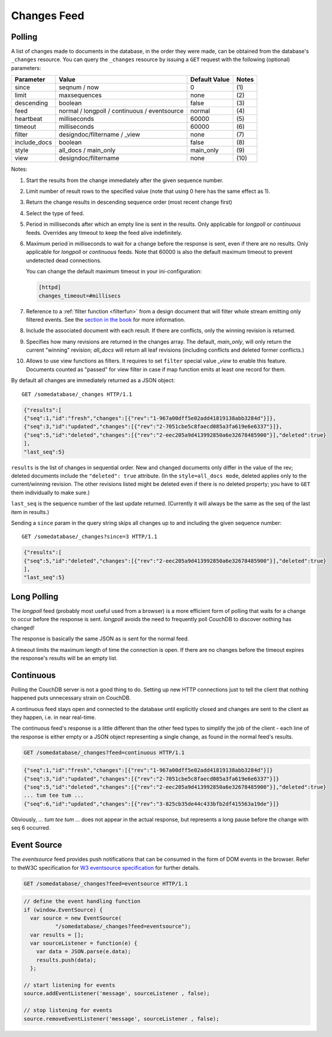 .. Licensed under the Apache License, Version 2.0 (the "License"); you may not
.. use this file except in compliance with the License. You may obtain a copy of
.. the License at
..
..   http://www.apache.org/licenses/LICENSE-2.0
..
.. Unless required by applicable law or agreed to in writing, software
.. distributed under the License is distributed on an "AS IS" BASIS, WITHOUT
.. WARRANTIES OR CONDITIONS OF ANY KIND, either express or implied. See the
.. License for the specific language governing permissions and limitations under
.. the License.

.. _changes:

============
Changes Feed
============

Polling
=======

A list of changes made to documents in the database, in the order they were
made, can be obtained from the database's ``_changes`` resource. You can query
the ``_changes`` resource by issuing a ``GET`` request with the following
(optional) parameters:

+--------------+----------------------------------------------+---------------+--------------+
| Parameter    | Value                                        | Default Value |  Notes       |
+==============+==============================================+===============+==============+
| since        | seqnum / now                                 | 0             | \(1)         |
+--------------+----------------------------------------------+---------------+--------------+
| limit        | maxsequences                                 | none          | \(2)         |
+--------------+----------------------------------------------+---------------+--------------+
| descending   | boolean                                      | false         | \(3)         |
+--------------+----------------------------------------------+---------------+--------------+
| feed         | normal / longpoll / continuous / eventsource | normal        | \(4)         |
+--------------+----------------------------------------------+---------------+--------------+
| heartbeat    | milliseconds                                 | 60000         | \(5)         |
+--------------+----------------------------------------------+---------------+--------------+
| timeout      | milliseconds                                 | 60000         | \(6)         |
+--------------+----------------------------------------------+---------------+--------------+
| filter       | designdoc/filtername / _view                 | none          | \(7)         |
+--------------+----------------------------------------------+---------------+--------------+
| include_docs | boolean                                      | false         | \(8)         |
+--------------+----------------------------------------------+---------------+--------------+
| style        | all_docs / main_only                         | main_only     | \(9)         |
+--------------+----------------------------------------------+---------------+--------------+
| view         | designdoc/filtername                         | none          | \(10)        |
+--------------+----------------------------------------------+---------------+--------------+

Notes:

(1) Start the results from the change immediately after the given sequence
    number.

(2) Limit number of result rows to the specified value (note that using 0 here
    has the same effect as 1).

(3) Return the change results in descending sequence order (most recent change
    first)

(4) Select the type of feed.

(5) Period in milliseconds after which an empty line is sent in the results.
    Only applicable for `longpoll` or `continuous` feeds. Overrides any timeout
    to keep the feed alive indefinitely.

(6) Maximum period in milliseconds to wait for a change before the response is
    sent, even if there are no results. Only applicable for `longpoll` or
    `continuous` feeds. Note that 60000 is also the default maximum timeout to
    prevent undetected dead connections.

    You can change the default maximum timeout in your ini-configuration:

    .. code-block:: ini

        [httpd]
        changes_timeout=#millisecs

(7) Reference to a :ref:`filter function <filterfun>` from a design document
    that will filter whole stream emitting only filtered events.
    See the `section in the book`_ for more information.

(8) Include the associated document with each result. If there are conflicts,
    only the winning revision is returned.

(9) Specifies how many revisions are returned in the changes array.
    The default, `main_only`, will only return the current "winning" revision;
    `all_docs` will return all leaf revisions (including conflicts and deleted
    former conflicts.)

(10) Allows to use view functions as filters. It requires to set ``filter``
     special value `_view` to enable this feature. Documents counted as "passed"
     for view filter in case if map function emits at least one record for them.

.. versionchanged:: 0.11.0 added ``include_docs`` parameter
.. versionchanged:: 1.2.0 added ``view`` parameter and special value `_view`
   for ``filter`` one
.. versionchanged:: 1.3.0 ``since`` parameter could take `now` value to start
   listen changes since current seq number.
.. versionchanged:: 1.3.0 ``eventsource`` feed type added.

By default all changes are immediately returned as a JSON object::

    GET /somedatabase/_changes HTTP/1.1

.. code-block:: javascript

    {"results":[
    {"seq":1,"id":"fresh","changes":[{"rev":"1-967a00dff5e02add41819138abb3284d"}]},
    {"seq":3,"id":"updated","changes":[{"rev":"2-7051cbe5c8faecd085a3fa619e6e6337"}]},
    {"seq":5,"id":"deleted","changes":[{"rev":"2-eec205a9d413992850a6e32678485900"}],"deleted":true}
    ],
    "last_seq":5}

``results`` is the list of changes in sequential order. New and changed
documents only differ in the value of the rev; deleted documents include the
``"deleted": true`` attribute. (In the ``style=all_docs mode``, deleted applies
only to the current/winning revision. The other revisions listed might be
deleted even if there is no deleted property; you have to ``GET`` them
individually to make sure.)

``last_seq`` is the sequence number of the last update returned. (Currently it
will always be the same as the seq of the last item in results.)

Sending a ``since`` param in the query string skips all changes up to and
including the given sequence number::

    GET /somedatabase/_changes?since=3 HTTP/1.1

.. code-block:: javascript

    {"results":[
    {"seq":5,"id":"deleted","changes":[{"rev":"2-eec205a9d413992850a6e32678485900"}],"deleted":true}
    ],
    "last_seq":5} 

Long Polling
============

The `longpoll` feed (probably most useful used from a browser) is a more
efficient form of polling that waits for a change to occur before the response
is sent. `longpoll` avoids the need to frequently poll CouchDB to discover
nothing has changed!

The response is basically the same JSON as is sent for the normal feed.

A timeout limits the maximum length of time the connection is open. If there
are no changes before the timeout expires the response's results will be an
empty list.  

Continuous
==========

Polling the CouchDB server is not a good thing to do. Setting up new HTTP
connections just to tell the client that nothing happened puts unnecessary
strain on CouchDB.

A continuous feed stays open and connected to the database until explicitly
closed and changes are sent to the client as they happen, i.e. in near
real-time.

The continuous feed's response is a little different than the other feed types
to simplify the job of the client - each line of the response is either empty
or a JSON object representing a single change, as found in the normal feed's
results.

.. code-block:: text

    GET /somedatabase/_changes?feed=continuous HTTP/1.1

.. code-block:: javascript

    {"seq":1,"id":"fresh","changes":[{"rev":"1-967a00dff5e02add41819138abb3284d"}]}
    {"seq":3,"id":"updated","changes":[{"rev":"2-7051cbe5c8faecd085a3fa619e6e6337"}]}
    {"seq":5,"id":"deleted","changes":[{"rev":"2-eec205a9d413992850a6e32678485900"}],"deleted":true}
    ... tum tee tum ...
    {"seq":6,"id":"updated","changes":[{"rev":"3-825cb35de44c433bfb2df415563a19de"}]}

Obviously, `... tum tee tum ...` does not appear in the actual response, but
represents a long pause before the change with seq 6 occurred.  

.. _section in the book: http://books.couchdb.org/relax/reference/change-notifications

Event Source
============

The `eventsource` feed provides push notifications that can be consumed in
the form of DOM events in the browser. Refer to theW3C specification for
`W3 eventsource specification`_ for further details.

.. code-block:: text

    GET /somedatabase/_changes?feed=eventsource HTTP/1.1

.. code-block:: javascript

    // define the event handling function
    if (window.EventSource) {
      var source = new EventSource(
              "/somedatabase/_changes?feed=eventsource");
      var results = [];
      var sourceListener = function(e) {
        var data = JSON.parse(e.data);
        results.push(data);
      };

    // start listening for events
    source.addEventListener('message', sourceListener , false);

    // stop listening for events
    source.removeEventListener('message', sourceListener , false);

.. _W3 eventsource specification: http://www.w3.org/TR/eventsource/
